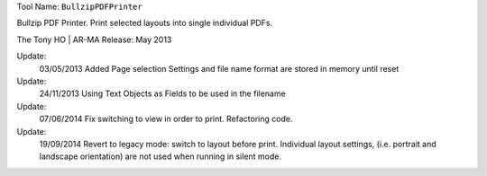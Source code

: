 
Tool Name: ``BullzipPDFPrinter``

.. index:: BullzipPDFPrinter (Tool)

.. _tools.bullzippdfprinter:

Bullzip PDF Printer.
Print selected layouts into single individual PDFs.

The Tony HO | AR-MA
Release: May 2013

Update:
    03/05/2013
    Added Page selection Settings and file name format are stored in memory until reset
Update:
    24/11/2013
    Using Text Objects as Fields to be used in the filename
Update:
    07/06/2014
    Fix switching to view in order to print.
    Refactoring code.

Update:
    19/09/2014
    Revert to legacy mode: switch to layout before print. Individual layout settings, (i.e. portrait and landscape orientation) are not used when running in silent mode.
